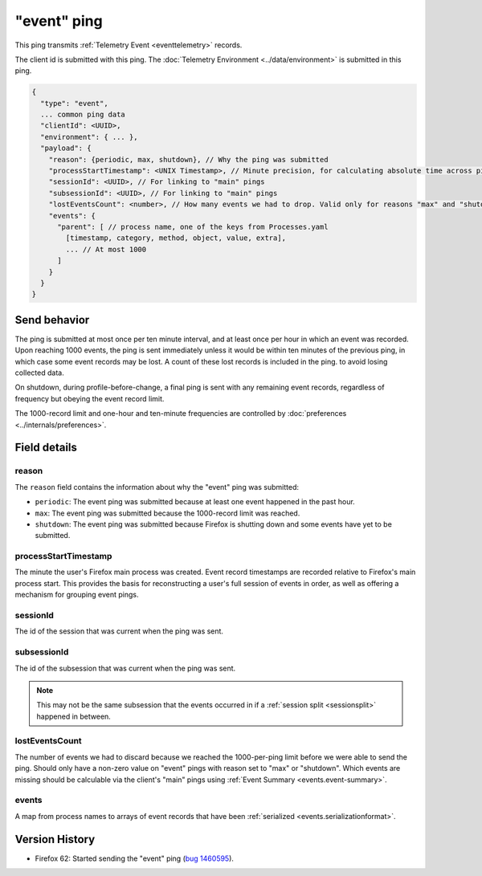 
"event" ping
=============

This ping transmits :ref:`Telemetry Event <eventtelemetry>` records.

The client id is submitted with this ping.
The :doc:`Telemetry Environment <../data/environment>` is submitted in this ping.

.. code-block:: js

    {
      "type": "event",
      ... common ping data
      "clientId": <UUID>,
      "environment": { ... },
      "payload": {
        "reason": {periodic, max, shutdown}, // Why the ping was submitted
        "processStartTimestamp": <UNIX Timestamp>, // Minute precision, for calculating absolute time across pings
        "sessionId": <UUID>, // For linking to "main" pings
        "subsessionId": <UUID>, // For linking to "main" pings
        "lostEventsCount": <number>, // How many events we had to drop. Valid only for reasons "max" and "shutdown"
        "events": {
          "parent": [ // process name, one of the keys from Processes.yaml
            [timestamp, category, method, object, value, extra],
            ... // At most 1000
          ]
        }
      }
    }

Send behavior
-------------

The ping is submitted at most once per ten minute interval, and at least once per hour in
which an event was recorded. Upon reaching 1000 events, the ping is sent immediately
unless it would be within ten minutes of the previous ping, in which case some event
records may be lost. A count of these lost records is included in the ping.
to avoid losing collected data.

On shutdown, during profile-before-change, a final ping is sent with any remaining event
records, regardless of frequency but obeying the event record limit.

The 1000-record limit and one-hour and ten-minute frequencies are controlled by
:doc:`preferences <../internals/preferences>`.

Field details
-------------

reason
~~~~~~
The ``reason`` field contains the information about why the "event" ping was submitted:

* ``periodic``: The event ping was submitted because at least one event happened in the past hour.
* ``max``: The event ping was submitted because the 1000-record limit was reached.
* ``shutdown``: The event ping was submitted because Firefox is shutting down and some events
  have yet to be submitted.

processStartTimestamp
~~~~~~~~~~~~~~~~~~~~~
The minute the user's Firefox main process was created. Event record timestamps are recorded
relative to Firefox's main process start. This provides the basis for reconstructing a user's full
session of events in order, as well as offering a mechanism for grouping event pings.

sessionId
~~~~~~~~~
The id of the session that was current when the ping was sent.

subsessionId
~~~~~~~~~~~~
The id of the subsession that was current when the ping was sent.

.. note::

  This may not be the same subsession that the events occurred in if a
  :ref:`session split <sessionsplit>` happened in between.

lostEventsCount
~~~~~~~~~~~~~~~
The number of events we had to discard because we reached the 1000-per-ping limit before
we were able to send the ping. Should only have a non-zero value on "event" pings with
reason set to "max" or "shutdown". Which events are missing should be calculable via the
client's "main" pings using :ref:`Event Summary <events.event-summary>`.

events
~~~~~~
A map from process names to arrays of event records that have been :ref:`serialized <events.serializationformat>`.

Version History
---------------

- Firefox 62: Started sending the "event" ping (`bug 1460595 <https://bugzilla.mozilla.org/show_bug.cgi?id=1460595>`_).
